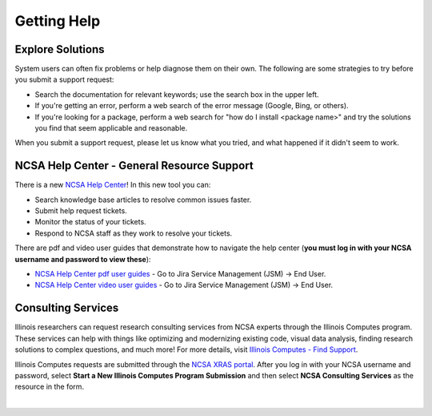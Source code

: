 .. _help:

Getting Help
==============

Explore Solutions
-------------------

System users can often fix problems or help diagnose them on their own. The following are some strategies to try before you submit a support request:

- Search the documentation for relevant keywords; use the search box in the upper left.

- If you're getting an error, perform a web search of the error message (Google, Bing, or others).

- If you're looking for a package, perform a web search for "how do I install <package name>" and try the solutions you find that seem applicable and reasonable.  

When you submit a support request, please let us know what you tried, and what happened if it didn't seem to work.  

.. _general-support:

NCSA Help Center - General Resource Support
---------------------------------------------

There is a new `NCSA Help Center <https://help.ncsa.illinois.edu>`_! In this new tool you can:

- Search knowledge base articles to resolve common issues faster.
- Submit help request tickets.
- Monitor the status of your tickets.
- Respond to NCSA staff as they work to resolve your tickets.

There are pdf and video user guides that demonstrate how to navigate the help center (**you must log in with your NCSA username and password to view these**):

- `NCSA Help Center pdf user guides <https://wiki.ncsa.illinois.edu/display/USD/Jira+and+Wiki+%28Confluence%29+User+Guides>`_ - Go to Jira Service Management (JSM) -> End User.

- `NCSA Help Center video user guides <https://wiki.ncsa.illinois.edu/display/USD/Jira+and+Wiki+%28Confluence%29+User+Guide+Videos>`_ - Go to Jira Service Management (JSM) -> End User.

.. raw:: html
   
   <p>If you run into problems using the new help center, you can still email <a href="mailto:help@ncsa.illinois.edu">help@ncsa.illinois.edu</a> for support. In your email, please provide a <b>detailed description of the issue you are having, including the name of the NCSA system (Delta, ICRN, Nightingale, and so on) that you are using</b>.</p>

Consulting Services
------------------------

Illinois researchers can request research consulting services from NCSA experts through the Illinois Computes program. 
These services can help with things like optimizing and modernizing existing code, visual data analysis, finding research solutions to complex questions, and much more! 
For more details, visit `Illinois Computes - Find Support <https://computes.illinois.edu/support/>`_.

Illinois Computes requests are submitted through the `NCSA XRAS portal <https://xras-submit.ncsa.illinois.edu/>`_. After you log in with your NCSA username and password, select **Start a New Illinois Computes Program Submission** and then select **NCSA Consulting Services** as the resource in the form.

|
